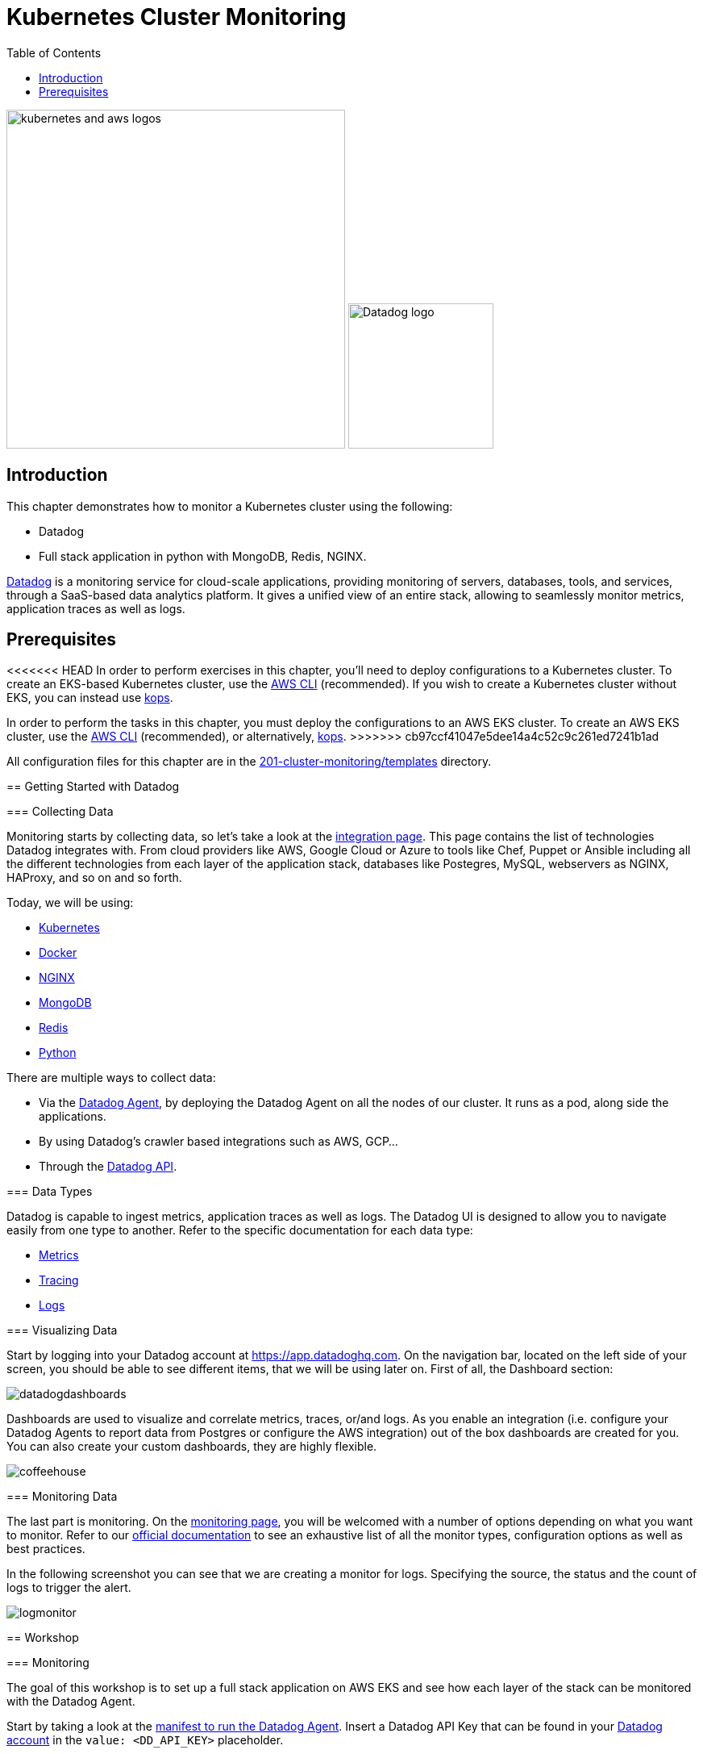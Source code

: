 = Kubernetes Cluster Monitoring
:toc:
:icons:
:linkcss:
:imagesdir: ../../resources/images

image:kubernetes-aws-smile.png[alt="kubernetes and aws logos", align="left",width=420]
image:datadog-logo.png[alt="Datadog logo", align="right",width=180]

== Introduction

This chapter demonstrates how to monitor a Kubernetes cluster using the following:

* Datadog
* Full stack application in python with MongoDB, Redis, NGINX.

https://www.datadoghq.com/[Datadog] is a monitoring service for cloud-scale applications, providing monitoring of servers, databases, tools, and services, through a SaaS-based data analytics platform.
It gives a unified view of an entire stack, allowing to seamlessly monitor metrics, application traces as well as logs.

== Prerequisites

<<<<<<< HEAD
In order to perform exercises in this chapter, you’ll need to deploy configurations to a Kubernetes cluster. To create an EKS-based Kubernetes cluster, use the link:../../01-path-basics/102-your-first-cluster#create-a-kubernetes-cluster-with-eks[AWS CLI] (recommended). If you wish to create a Kubernetes cluster without EKS, you can instead use link:../../01-path-basics/102-your-first-cluster#alternative-create-a-kubernetes-cluster-with-kops[kops].
=======
In order to perform the tasks in this chapter, you must deploy the configurations to an AWS EKS cluster. To create an AWS EKS cluster, use the link:../../01-path-basics/102-your-first-cluster#create-a-kubernetes-cluster-with-eks[AWS CLI] (recommended), or alternatively, link:../../01-path-basics/102-your-first-cluster#alternative-create-a-kubernetes-cluster-with-kops[kops].
>>>>>>> cb97ccf41047e5dee14a4c52c9c261ed7241b1ad

All configuration files for this chapter are in the link:templates[201-cluster-monitoring/templates] directory.

== Getting Started with Datadog

=== Collecting Data

Monitoring starts by collecting data, so let's take a look at the https://app.datadoghq.com/account/settings[integration page]. This page contains the list of technologies Datadog integrates with.
From cloud providers like AWS, Google Cloud or Azure to tools like Chef, Puppet or Ansible including all the different technologies from each layer of the application stack,
databases like Postegres, MySQL, webservers as NGINX, HAProxy, and so on and so forth.

Today, we will be using:

* https://kubernetes.io/[Kubernetes]
* https://www.docker.com/[Docker]
* https://www.nginx.com/[NGINX]
* https://www.mongodb.com/[MongoDB]
* https://redis.io/[Redis]
* https://www.python.org/[Python]

There are multiple ways to collect data:

* Via the https://github.com/DataDog/datadog-agent[Datadog Agent], by deploying the Datadog Agent on all the nodes of our cluster. It runs as a pod, along side the applications.
* By using Datadog's crawler based integrations such as AWS, GCP...
* Through the https://docs.datadoghq.com/api/[Datadog API].

=== Data Types

Datadog is capable to ingest metrics, application traces as well as logs.
The Datadog UI is designed to allow you to navigate easily from one type to another.
Refer to the specific documentation for each data type:

- https://docs.datadoghq.com/developers/metrics/[Metrics]
- https://docs.datadoghq.com/tracing/[Tracing]
- https://docs.datadoghq.com/logs/[Logs]

=== Visualizing Data

Start by logging into your Datadog account at https://app.datadoghq.com.
On the navigation bar, located on the left side of your screen, you should be able to see different items, that we will be using later on.
First of all, the Dashboard section:

image::datadogdashboards.png[]

Dashboards are used to visualize and correlate metrics, traces, or/and logs.
As you enable an integration (i.e. configure your Datadog Agents to report data from Postgres or configure the AWS integration) out of the box dashboards are created for you.
You can also create your custom dashboards, they are highly flexible.

image::coffeehouse.png[]

=== Monitoring Data

The last part is monitoring.
On the https://app.datadoghq.com/monitors#/create[monitoring page], you will be welcomed with a number of options depending on what you want to monitor.
Refer to our https://docs.datadoghq.com/monitors/[official documentation] to see an exhaustive list of all the monitor types, configuration options as well as best practices.

In the following screenshot you can see that we are creating a monitor for logs. Specifying the source, the status and the count of logs to trigger the alert.

image::logmonitor.png[]


== Workshop

=== Monitoring

The goal of this workshop is to set up a full stack application on AWS EKS and see how each layer of the stack can be monitored with the Datadog Agent.

Start by taking a look at the link:../201-cluster-monitoring/templates/datadog/agent.yaml[manifest to run the Datadog Agent].
Insert a Datadog API Key that can be found in your https://app.datadoghq.com/account/settings#api[Datadog account] in the `value: <DD_API_KEY>` placeholder.

Then from the current directory, just run:

```
$ kubectl apply -f templates/datadog/agent.yaml
daemonset.extensions "dd-agent" created
service "dd-agent" created
```

As this manifest is a DaemonSet, this deploys a Datadog Agent on all your nodes. Each Datadog Agent lives inside a pod.

=== The Database

Referring to the https://kubernetes.io/blog/2017/01/running-mongodb-on-kubernetes-with-statefulsets/[Kubernetes Blog] on deploying a MongoDB StatefulSet on Kubernetes:
To set up the MongoDB replica set, you need three things: A StorageClass, a Headless Service, and a StatefulSet.
We start by creating a StorageClass to tell Kubernetes what kind of storage to use for the database nodes.
In this case, we rely on EBS GP2s to store our data.

```
$ kubectl apply -f templates/mongodb/storageclass.yaml
storageclass.storage.k8s.io "fast" created
```

Once the storage is ready, we can spin up our MongoDB with 3 replicas.

```
$ kubectl apply -f templates/mongodb/mongodb.yaml
service "mongo" created
statefulset.apps "mongo" created
```

Note that this creates a service which operates as a headless loadbalancer in front of the DBs.
This also generates Persistent Volume Claims, these should appear as EBS volumes in your AWS account.

Finally, for the sake of monitoring, we are going to create a user in the Primary Database, which will be used by the Datadog Agent to collect data.

Run the following command:

  $ kubectl exec -it mongo-0 -- sh -c 'mongo admin --host localhost --eval "db.createUser({ user: \"datadog\", pwd: \"tndPhL3wrMEDuj4wLEHmbxbV\", roles: [ {role: \"read\", db: \"admin\"}, {role: \"clusterMonitor\", db:\"admin\"},{role: \"read\", db: \"local\" } ] });"'

Double check that the persistent volumes were correctly instantiated:

```
$ kubectl get pvc
NAME                               STATUS    VOLUME                                     CAPACITY   ACCESS MODES   STORAGECLASS   AGE
mongo-persistent-storage-mongo-0   Bound     pvc-ec5ccee5-8307-11e8-b84c-06bfcd83c358   1Gi        RWO            fast           3m
mongo-persistent-storage-mongo-1   Bound     pvc-f3dd1eae-8307-11e8-b84c-06bfcd83c358   1Gi        RWO            fast           3m
mongo-persistent-storage-mongo-2   Bound     pvc-fffcea2a-8307-11e8-b84c-06bfcd83c358   1Gi        RWO            fast           3m
```

=== The cache

We are going to leverage Redis to cache data.

Create your Redis cache:
```
$ kubectl apply -f templates/redis/redis.yaml
deployment.apps "redis" created
service "redis" created
```
This creates a redis pod and a headless service in front of it.

=== Deploy the application

Now is the time to deploy your application.

```
$ kubectl apply -f templates/webapp/webapp.yaml
deployment.apps "fan" created
service "fan" created
```

This creates a pod running the application as well as a service in front of it.

This web app is an interface to spin up scenarios, where different parts of the stack are stimulated and the impact of each expecrience can be visualized in the Datadog app.

=== Exposing your app

Now is time to see the result of your labor.

Apply the NGINX manifest, this creates a webserver in front of the application as well as a service.
The service, as opposed to the above services is configured to be a LoadBalancer. Therefore, it spins up an AWS ELB and makes a public DNS that is exposed to the world.

```
$ kubectl apply -f templates/nginx/nginx.yaml
daemonset.extensions "nginx" created
service "nginx-deployment" created
configmap "nginxconfig" created
```
This also creates a https://kubernetes.io/docs/tasks/configure-pod-container/configure-pod-configmap/[ConfigMap] used to store the nginx config as an ETCD object instead of a physical file. The benefit is that the file does not have to be present on each node.

Now, take a look at your LoadBalancer being configured:

```
$ kubectl describe svc nginx-deployment
Name:                     nginx-deployment
Namespace:                default
Labels:                   <none>
Annotations:              kubectl.kubernetes.io/last-applied-configuration={"apiVersion":"v1","kind":"Service","metadata":{"annotations":{},"name":"nginx-deployment","namespace":"default"},"spec":{"ports":[{"name":"nginx","por...
Selector:                 role=nginx
Type:                     LoadBalancer
IP:                       10.100.29.226
LoadBalancer Ingress:     a973c485a832811e8b84c06bfcd83c35-831258848.us-west-2.elb.amazonaws.com
Port:                     nginx  80/TCP
TargetPort:               80/TCP
NodePort:                 nginx  31675/TCP
Endpoints:                192.168.159.101:80,192.168.197.28:80,192.168.70.107:80
Session Affinity:         None
External Traffic Policy:  Cluster
Events:
  Type    Reason                Age   From                Message
  ----    ------                ----  ----                -------
  Normal  EnsuringLoadBalancer  22m   service-controller  Ensuring load balancer
  Normal  EnsuredLoadBalancer   22m   service-controller  Ensured load balancer
```

Open the Load Balancer Ingress DNS indicated in your favorite browser.
You should see the following page (if not, give it a few minutes):

image::webapp.png[]


== Monitoring

=== Diving in the data

Let's start monitoring our application by visualizing the data at a high level. The Datadog hostmap gives a birds-eye view of your infrastructure.
Go on the https://app.datadoghq.com/infrastructure/map[hostmap] to see your AWS EKS cluster.

image::hostmap.png[]

As we are using Kubernetes, our infrastructure is containers driven - Therefore, the containers map will give us more details on the containers running on each host.

You can easily switch back and forth with the toggle on the top left hand corner.

image::container-map.png[]

While having a cluster wide overview at the container level is great, it is even better to visualize the activity on a per container/pod basis.
You can achieve this by going to the https://app.datadoghq.com/containers[Container Live view]

image::container-view.png[]

Go to the https://app.datadoghq.com/process[Processes page] to visualize the processes running on the monitored host.

=== Metrics

The Datadog Agent is collecting the metrics from containers via the https://docs.datadoghq.com/videos/autodiscovery/[Autodiscovery process].
It works with Annotations in this case. You can see in the MongoDB, Redis or NGINX manifests this template (adapted to the integration):
```
    metadata:
      annotations:
        ad.datadoghq.com/redis.check_names: '["redisdb"]'
        ad.datadoghq.com/redis.init_configs: '[{}]'
        ad.datadoghq.com/redis.instances: '[{"host": "%%host%%","port":"6379"}]'
```

Each Datadog Agent analyzes all the pods running on their respective node, inluding the metadata of the pods.
If a pod has the above metadata, the Datadog Agent will spin up the corresponding check and attempt to run it against the pod given the specified configuration in the metadata.

Exec in one of the Datadog Agents and run the status command to see what are the checks being run:

 $ kubectl get pods -l app=dd-agent

Pick one of the pods and run

 $ kubectl exec -ti <pod_name> agent status

You should see the MongoDB check being run, as well as other checks (depending on the pods running on the node).

=== From Metrics to Logs

Let's stress the cache of our app and see the logs.

Open your web app and click on the `Caching demo`, run it and go to your Datadog application.

This demo will stress Redis by querying elements in the cache. It will subsequently submit logs and traces.

Go to the https://app.datadoghq.com/screen/integration/15/redis---overview[Redis Dashboard] - It was made out of the box for you as a Datadog Agent autodiscovered the Redis pod.
You will see a surge in the command per seconds, click on the metric and View Related Logs

image::redis-dashboard.png[]

This will take you to the https://app.datadoghq.com/logs[Log Explorer] page, carrying the context of the source (here Redis) and the time window.

image::redis-logs.png[]

Click on one of the logs to see its details.

=== From Logs to Traces

Now that we have identified the logs that were submitted at the moment of the surge in the number of commands per second, let's look at the relevant traces that our application submitted.

Click on one of the Redis logs, and on `Service: Redis` click on See in APM:

image::go-to-redis-traces.png[]

From there  navigate to the traces that correspond to this service. Clicking on the `GET` resource we can see the total number of requests, errors as well as the latency.
Now, click on a single trace and see the actual flame graph:

image::redis-traces.png[]

=== Setting up some monitors

Before doing some further testing, let's create a few monitors. Go to the https://app.datadoghq.com/monitors#/create[Monitor section] of your Datadog Application.

* Monitoring the Infrastructure

Create a https://app.datadoghq.com/monitors#create/metric[metric monitor] for the memory used by pod - you can pick the metric and set the scope, We recommend using the following query:

`avg:kubernetes.memory.usage{cluster:eks} by {pod_name}`

Set a threshold at `160M`

In the `Say what's happening` section, describe the issue and use template variables to give more context:
```
Memory over {{threshold}} for {{pod_name.name}}.
```

* Monitoring the DB

Create a https://app.datadoghq.com/monitors#create/forecast[Forecast Monitor] for the number of objects in your Database.
This will trigger if the number of objects stored is different from what the algorithm predicted.

We recommend the following query:
`avg:mongodb.stats.objects{cluster:eks} by {db}`

Set the condition to 24 hours and click on Advanced Options, you can select the https://www.datadoghq.com/blog/forecasts-datadog/#accounting-for-seasonality[Seasonal algorithm], if you are expecting seasonality behaviors in the creation of objects.

Specify the message of your choice and create the monitor.

* Monitoring the cache

Create an https://app.datadoghq.com/monitors#create/apm[APM monitor]. Select the demo environment and the service redis-cache.
You can select the Anomaly alert, and specify the threshold. The message should be pre-filled.

image::redis-apm-monitor.png[]

* Monitoring the Webserver

Create an https://app.datadoghq.com/monitors#create/integration[Integration Monitor] for NGINX.
Specify the following query:
`sum:nginx.net.request_per_s{cluster:eks} by {host}`

Set the thresholds to your liking and write down the message you want to receive should this monitor trigger.
A good example here would be:
```
Number of requests received on the NGINX webserver on host {{host.name}} is over {{threshold}}.
Please ssh in  {{host.ip}} @youremail@gmail.com
```

* Monitoring the app (with traces or logs)

Finally, you can set up a Log Monitor to monitor your Application.
Create a https://app.datadoghq.com/monitors#create/log[Log Monitor], and specify the following query:

`service:(fetchapp) @http.url_details.path:("/api/flushcache" )`

We recommend setting a threshold at 450 requests.

Then specify your message and save it!

=== AB testing

Now, let's run the infinite demo.

image::infinite-demo.png[alt="Infinite Demo", align="center",width=200]

Go on your web app and click on the infinite demo, this will generate traffic, logs and traces as well.

image::full-trace.png[]

As you let this run, feel free to go create dashboards and navigate throughout the Datadog application.
Soon enough, a few of your monitors should trigger!
Keep an eye on their health in the https://app.datadoghq.com/monitors/manage[Manage Monitors] page.

If you specified an email you will receive a notification as well.

Should you want to go further with the notifications, Datadog integrates with a lot of 3rd party tools, such as PagerDuty, Slack, Zendesk...
Check the whole list here: https://docs.datadoghq.com/integrations/#cat-notification

We recommend leaving the Datadog Agents up, as the next steps of the workshop will also have a monitoring section.

=== Clean up

If you want to remove all the installed components:

    kubectl delete -f templates/datadog
    kubectl delete -f templates/mongo
    kubectl delete -f templates/redis
    kubectl delete -f templates/nginx
    kubectl delete -f templates/webapp

    kubectl get pvc
    kubectl delete pvc-*

Make sure you remove the ELB and the EBSs created.

You are now ready to continue on with the workshop!

:frame: none
:grid: none
:valign: top

[align="center", cols="2", grid="none", frame="none"]
|=====
|image:button-continue-standard.png[link=../../02-path-working-with-clusters/202-service-mesh]
|image:button-continue-operations.png[link=../../02-path-working-with-clusters/202-service-mesh]
|link:../../standard-path.adoc[Go to Standard Index]
|link:../../operations-path.adoc[Go to Operations Index]
|=====
